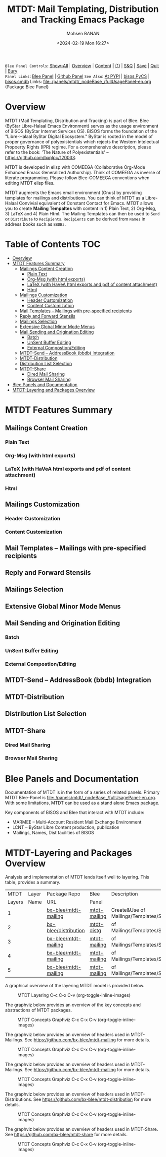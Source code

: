 #+title: MTDT: Mail Templating, Distribution and Tracking Emacs Package
#+DATE: <2024-02-19 Mon 16:27>
#+AUTHOR: Mohsen BANAN
#+OPTIONS: toc:4

~Blee Panel Controls~: [[elisp:(show-all)][Show-All]] | [[elisp:(org-shifttab)][Overview]] | [[elisp:(progn (org-shifttab) (org-content))][Content]] | [[elisp:(delete-other-windows)][(1)]] | [[elisp:(progn (save-buffer) (kill-buffer))][S&Q]] | [[elisp:(save-buffer)][Save]]  | [[elisp:(kill-buffer)][Quit]]  | [[elisp:(bury-buffer)][Bury]]  \\
~Panel Links~:  [[file:../_nodeBase_/fullUsagePanel-en.org][Blee Panel]]  | [[file:./py3/panels/bisos.facter/_nodeBase_/fullUsagePanel-en.org][Github Panel]]
~See Also~: [[https://pypi.org/project/bisos.facter][At PYPI]] | [[https://github.com/bisos-pip/pycs][bisos.PyCS]] | [[https://github.com/bisos-pip/cmdb][bisos.cmdb]]
Links: [[file:./panels/mtdt/_nodeBase_/fullUsagePanel-en.org]] (Package Blee Panel)

* Overview
MTDT (Mail Templating, Distribution and Tracking) is part of Blee. Blee (ByStar Libre-Halaal Emacs Environment)
serves as the usage environment of BISOS (ByStar Internet Services OS). BISOS forms the foundation of the
"Libre-Halaal ByStar Digital Ecosystem." ByStar is rooted in the model of proper governance of polyexistentials
which rejects the Western Intelectual Propoerty Rights (IPR) regime. For a comprehensive description, please refer
to the book:  'The Nature of Polyexistentials' -- https://github.com/bxplpc/120033.

MTDT is developed in elisp with COMEEGA (Collaborative Org-Mode Enhanced Emacs Generalized Authorship). Think of
COMEEGA as inverse of literate programming. Please follow Blee-COMEEGA conventions when editing MTDT elisp files.

MTDT augments the Emacs email environment (Gnus) by providing templates for mailings and distributions. You can
think of MTDT as a Libre-Halaal Convivial equivalent of Constant Contact for Emacs.
MTDT allows you to create *Mailing Tempaltes* with content in 1) Plain Text, 2) Org-Msg, 3) LaTeX and 4) Plain Html.
The Mailing Templates can then be used to =Send= or =Distribute=  to =Recipients=.
=Recipients= can be derived from =Names= in address books such as =BBDB3=.

* Table of Contents     :TOC:
- [[#overview][Overview]]
- [[#mtdt-features-summary][MTDT Features Summary]]
  - [[#mailings-content-creation][Mailings Content Creation]]
    - [[#plain-text][Plain Text]]
    - [[#org-msg--with-html-exports][Org-Msg  (with html exports)]]
    - [[#latex-with-havea-html-exports-and-pdf-of-content-attachment][LaTeX (with HaVeA html exports and pdf of content attachment)]]
    - [[#html][Html]]
  - [[#mailings-customization][Mailings Customization]]
    - [[#header-customization][Header Customization]]
    - [[#content-customization][Content Customization]]
  - [[#mail-templates----mailings-with-pre-specified-recipients][Mail Templates -- Mailings with pre-specified recipients]]
  - [[#reply-and-forward-stensils][Reply and Forward Stensils]]
  - [[#mailings-selection][Mailings Selection]]
  - [[#extensive-global-minor-mode-menus][Extensive Global Minor Mode Menus]]
  - [[#mail-sending-and-origination-editing][Mail Sending and Origination Editing]]
    - [[#batch][Batch]]
    - [[#unsent-buffer-editing][UnSent Buffer Editing]]
    - [[#external-compostionediting][External Compostion/Editing]]
  - [[#mtdt-send----addressbook-bbdb-integration][MTDT-Send -- AddressBook (bbdb) Integration]]
  - [[#mtdt-distribution][MTDT-Distribution]]
  - [[#distribution-list-selection][Distribution List Selection]]
  - [[#mtdt-share][MTDT-Share]]
    - [[#dired-mail-sharing][Dired Mail Sharing]]
    - [[#browser-mail-sharing][Browser Mail Sharing]]
- [[#blee-panels-and-documentation][Blee Panels and Documentation]]
- [[#mtdt-layering-and-packages-overview][MTDT-Layering and Packages Overview]]

* MTDT Features Summary
** Mailings Content Creation
*** Plain Text
*** Org-Msg  (with html exports)
*** LaTeX (with HaVeA html exports and pdf of content attachment)
*** Html
** Mailings Customization
*** Header Customization
*** Content Customization
** Mail Templates -- Mailings with pre-specified recipients
** Reply and Forward Stensils
** Mailings Selection
** Extensive Global Minor Mode Menus
** Mail Sending and Origination Editing
*** Batch
*** UnSent Buffer Editing
*** External Compostion/Editing
** MTDT-Send -- AddressBook (bbdb) Integration
** MTDT-Distribution
** Distribution List Selection
** MTDT-Share
*** Dired Mail Sharing
*** Browser Mail Sharing

* Blee Panels and Documentation

Documentation of MTDT is in the form of a series of related panels. Primary MTDT Blee-Panel is
[[file:./panels/mtdt/_nodeBase_/fullUsagePanel-en.org]].
With some limitations, MTDT can be used as a stand alone Emacs package.

Key components of BISOS and Blee that interact with MTDT include:

- MARMEE -- Multi-Account Resident Mail Exchange Environment
- LCNT -- ByStar Libre Content production, publication
- Mailings, Names, Dist facilities of BISOS

* MTDT-Layering and Packages Overview

Analysis and implementation of MTDT lends itself well to layering.
This table, provides a summary.

|--------+-------------------+----------------------+--------------+-------------------------------------------|
|   MTDT | Layer             | Package Repo         | Blee         | Description                               |
| Layers | Name              | URL                  | Panel        |                                           |
|--------+-------------------+----------------------+--------------+-------------------------------------------|
|      1 | <<mailings>>      | [[https://github.com/bx-blee/mtdt-mailing][bx-blee/mtdt-mailing]] | [[file:][mtdt-mailing]] | Create&Use of Mailings/Templates/Stensils |
|      2 | <<distributions>> | [[https://github.com/bx-blee/mtdt-mailing][bx-blee/distribution]] | [[file:][mtdt-distg]]   | of Mailings/Templates/Stensils            |
|      3 | <<names>>         | [[https://github.com/bx-blee/mtdt-mailing][bx-blee/mtdt-mailing]] | [[file:][mtdt-mailing]] | of Mailings/Templates/Stensils            |
|      4 | <<shares>>        | [[https://github.com/bx-blee/mtdt-mailing][bx-blee/mtdt-mailing]] | [[file:][mtdt-mailing]] | of Mailings/Templates/Stensils            |
|      5 | <<tracking>>      | [[https://github.com/bx-blee/mtdt-mailing][bx-blee/mtdt-mailing]] | [[file:][mtdt-mailing]] | of Mailings/Templates/Stensils            |
|--------+-------------------+----------------------+--------------+-------------------------------------------|



A graphical overview of the layering MTDT model is provided below.

#+BEGIN_COMMENT
#+html: <p align="center"><img src="images/mtdtModel.jpg" /></p>.
#+html: <p align="center"><img src="images/mtdtModel.jpg" /></p>
#+END_COMMENT

#+CAPTION: MTDT Layering C-c C-x C-v (org-toggle-inline-images)
#+NAME:   fig:images/mtdtModel.jpg
#+ATTR_HTML: :width 1100px
[[./images/mtdtModel.jpg]]


The graphviz below provides an overview of the key concepts and abstractions of
MTDT packages.


#+CAPTION: MTDT Concepts Graphviz C-c C-x C-v (org-toggle-inline-images)
#+NAME:   fig:images/mtdtConcepts
#+ATTR_HTML: :width 1100px
[[./images/mtdtConcepts.svg]]

The graphviz below provides an overview of headers used in MTDT-Mailings. See
https://github.com/bx-blee/mtdt-mailing for more details.


#+CAPTION: MTDT Concepts Graphviz C-c C-x C-v (org-toggle-inline-images)
#+NAME:   fig:images/mtdtConcepts_l0
#+ATTR_HTML: :width 1100px
[[./images/mtdtConcepts_l0.svg]]

The graphviz below provides an overview of headers used in MTDT-Mailings. See
https://github.com/bx-blee/mtdt-mailing for more details.


#+CAPTION: MTDT Concepts Graphviz C-c C-x C-v (org-toggle-inline-images)
#+NAME:   fig:images/mtdtConcepts_l1
#+ATTR_HTML: :width 1100px
[[./images/mtdtConcepts_l1.svg]]

The graphviz below provides an overview of headers used in MTDT-Distributions. See
https://github.com/bx-blee/mtdt-distribution for more details.



#+CAPTION: MTDT Concepts Graphviz C-c C-x C-v (org-toggle-inline-images)
#+NAME:   fig:images/mtdtConcepts_l2
#+ATTR_HTML: :width 1100px
[[./images/mtdtConcepts_l2.svg]]

The graphviz below provides an overview of headers used in MTDT-Share. See
https://github.com/bx-blee/mtdt-share for more details.


#+CAPTION: MTDT Concepts Graphviz C-c C-x C-v (org-toggle-inline-images)
#+NAME:   fig:images/mtdtConcepts_l3
#+ATTR_HTML: :width 1100px
[[./images/mtdtConcepts_l3.svg]]





# ###+BEGIN: blee:bxPanel:footerOrgParams
#+STARTUP: overview
#+STARTUP: lognotestate
#+STARTUP: inlineimages
#+SEQ_TODO: TODO WAITING DELEGATED | DONE DEFERRED CANCELLED
#+TAGS: @desk(d) @home(h) @work(w) @withInternet(i) @road(r) call(c) errand(e)
#+CATEGORY: N:mtdt-conceptAndDesign
# ###+END
# ###+BEGIN: blee:bxPanel:footerEmacsParams :primMode "org-mode"
# Local Variables:
# eval: (setq-local toc-org-max-depth 4)
# eval: (setq-local ~selectedSubject "noSubject")
# eval: (setq-local ~primaryMajorMode 'org-mode)
# eval: (setq-local ~blee:panelUpdater nil)
# eval: (setq-local ~blee:dblockEnabler nil)
# eval: (setq-local ~blee:dblockController "interactive")
# eval: (img-link-overlays)
# eval: (set-fill-column 115)
# eval: (blee:fill-column-indicator/enable)
# eval: (bx:load-file:ifOneExists "./panelActions.el")
# End:

# ###+END
